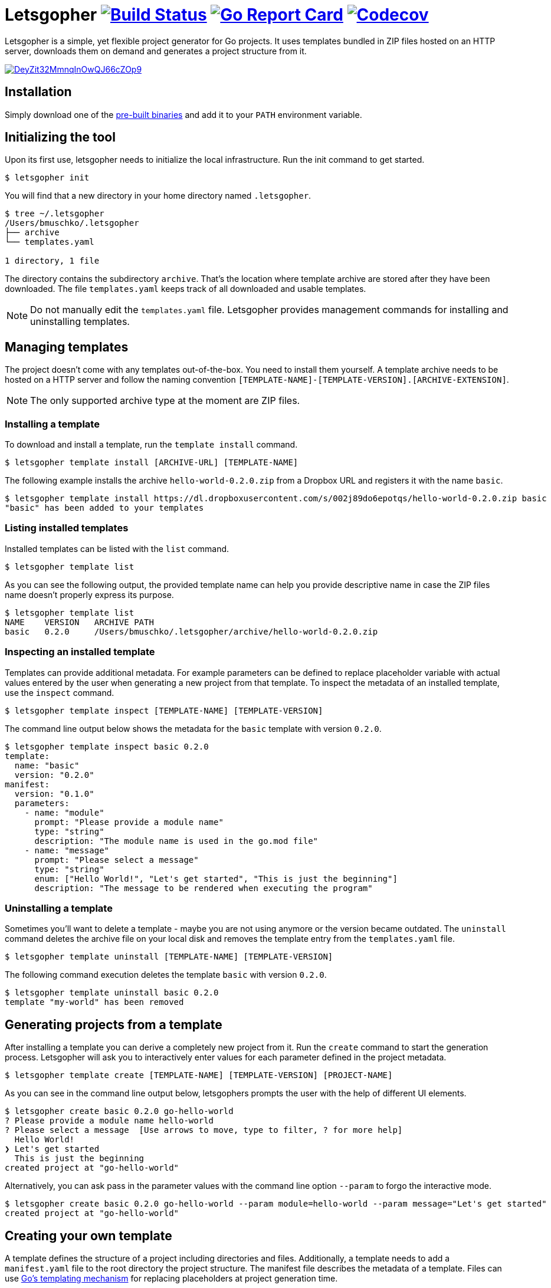 = Letsgopher image:https://travis-ci.org/bmuschko/letsgopher.svg?branch=master["Build Status", link="https://travis-ci.org/bmuschko/letsgopher"] image:https://goreportcard.com/badge/github.com/bmuschko/letsgopher["Go Report Card", link="https://goreportcard.com/report/github.com/bmuschko/letsgopher"] image:https://codecov.io/gh/bmuschko/letsgopher/branch/master/graph/badge.svg["Codecov", link="https://codecov.io/gh/bmuschko/letsgopher"]

Letsgopher is a simple, yet flexible project generator for Go projects. It uses templates bundled in ZIP files hosted on an HTTP server, downloads them on demand and generates a project structure from it.

image::https://asciinema.org/a/DeyZit32MmnqInOwQJ66cZOp9.svg[link="https://asciinema.org/a/DeyZit32MmnqInOwQJ66cZOp9?autoplay=1"]

== Installation

Simply download one of the https://github.com/bmuschko/letsgopher/releases[pre-built binaries] and add it to your `PATH` environment variable.

== Initializing the tool

Upon its first use, letsgopher needs to initialize the local infrastructure. Run the init command to get started.

----
$ letsgopher init
----

You will find that a new directory in your home directory named `.letsgopher`.

----
$ tree ~/.letsgopher
/Users/bmuschko/.letsgopher
├── archive
└── templates.yaml

1 directory, 1 file
----

The directory contains the subdirectory `archive`. That's the location where template archive are stored after they have been downloaded. The file `templates.yaml` keeps track of all downloaded and usable templates.

NOTE: Do not manually edit the `templates.yaml` file. Letsgopher provides management commands for installing and uninstalling templates.

== Managing templates

The project doesn't come with any templates out-of-the-box. You need to install them yourself. A template archive needs to be hosted on a HTTP server and follow the naming convention `[TEMPLATE-NAME]-[TEMPLATE-VERSION].[ARCHIVE-EXTENSION]`.

NOTE: The only supported archive type at the moment are ZIP files.

=== Installing a template

To download and install a template, run the `template install` command.

----
$ letsgopher template install [ARCHIVE-URL] [TEMPLATE-NAME]
----

The following example installs the archive `hello-world-0.2.0.zip` from a Dropbox URL and registers it with the name `basic`.

----
$ letsgopher template install https://dl.dropboxusercontent.com/s/002j89do6epotqs/hello-world-0.2.0.zip basic
"basic" has been added to your templates
----

=== Listing installed templates

Installed templates can be listed with the `list` command.

----
$ letsgopher template list
----

As you can see the following output, the provided template name can help you provide descriptive name in case the ZIP files name doesn't properly express its purpose.

----
$ letsgopher template list
NAME    VERSION   ARCHIVE PATH
basic   0.2.0     /Users/bmuschko/.letsgopher/archive/hello-world-0.2.0.zip
----

=== Inspecting an installed template

Templates can provide additional metadata. For example parameters can be defined to replace placeholder variable with actual values entered by the user when generating a new project from that template. To inspect the metadata of an installed template, use the `inspect` command.

----
$ letsgopher template inspect [TEMPLATE-NAME] [TEMPLATE-VERSION]
----

The command line output below shows the metadata for the `basic` template with version `0.2.0`.

----
$ letsgopher template inspect basic 0.2.0
template:
  name: "basic"
  version: "0.2.0"
manifest:
  version: "0.1.0"
  parameters:
    - name: "module"
      prompt: "Please provide a module name"
      type: "string"
      description: "The module name is used in the go.mod file"
    - name: "message"
      prompt: "Please select a message"
      type: "string"
      enum: ["Hello World!", "Let's get started", "This is just the beginning"]
      description: "The message to be rendered when executing the program"
----

=== Uninstalling a template

Sometimes you'll want to delete a template - maybe you are not using anymore or the version became outdated. The `uninstall` command deletes the archive file on your local disk and removes the template entry from the `templates.yaml` file.

----
$ letsgopher template uninstall [TEMPLATE-NAME] [TEMPLATE-VERSION]
----

The following command execution deletes the template `basic` with version `0.2.0`.

----
$ letsgopher template uninstall basic 0.2.0
template "my-world" has been removed
----

== Generating projects from a template

After installing a template you can derive a completely new project from it. Run the `create` command to start the generation process. Letsgopher will ask you to interactively enter values for each parameter defined in the project metadata.

----
$ letsgopher template create [TEMPLATE-NAME] [TEMPLATE-VERSION] [PROJECT-NAME]
----

As you can see in the command line output below, letsgophers prompts the user with the help of different UI elements.

----
$ letsgopher create basic 0.2.0 go-hello-world
? Please provide a module name hello-world
? Please select a message  [Use arrows to move, type to filter, ? for more help]
  Hello World!
❯ Let's get started
  This is just the beginning
created project at "go-hello-world"
----

Alternatively, you can ask pass in the parameter values with the command line option `--param` to forgo the interactive mode.

----
$ letsgopher create basic 0.2.0 go-hello-world --param module=hello-world --param message="Let's get started"
created project at "go-hello-world"
----

== Creating your own template

A template defines the structure of a project including directories and files. Additionally, a template needs to add a `manifest.yaml` file to the root directory the project structure. The manifest file describes the metadata of a template. Files can use https://golang.org/pkg/text/template/[Go's templating mechanism] for replacing placeholders at project generation time.

NOTE: Letsgopher automatically excludes the file `manifest.yaml` when generating a project.

Let's say you want to build a very simple "Hello World!" Go template. The following directory structure shows the `main.go` file and the Go module file `go.mod`. The directory also contains the manifest file.

----
$ tree hello-world-0.2.0
hello-world-0.2.0
├── go.mod
├── main.go
└── manifest.yaml

0 directories, 3 files
----

Next, we'll have a look at the metadata that has to be defined for a template.

==== The manifest file

The manifest file has to have the name `manifest.yaml`. It contains a version which ensures that updates to the YAML structure can be made in the future. The current supported version is `0.1.0`. A manifest may optionally declare parameters. Specified parameters request an input from the user. The captured value is used to replace placeholders in template files at the time of project generation. The following `manifest.yaml` demonstrates a typical example:

[source,yaml]
----
version: "0.1.0"
parameters:
  - name: "module"
    prompt: "Please provide a module name"
    type: "string"
    description: "The module name is used in the go.mod file"
  - name: "message"
    prompt: "Please select a message"
    type: "string"
    enum: ["Hello World!", "Let's get started", "This is just the beginning"]
    description: "The message to be rendered when executing the program"
----

A template can define any number of parameters. Some attributes are mandatory, some of them are optional. See the following table for an overview on the different attributes:

[cols="1,1,2", options="header"]
.Parameters
|===
|Name
|Required
|Description

|`name`
|yes
|The placeholder key uses in templates.

|`prompt`
|yes
|The UI prompt in the interactive mode for requesting values from users.

|`type`
|yes
|The type of a parameter. Valid values are `string`, `integer` and `boolean`.

|`enum`
|no
|A list of allowed and selectable values for a parameter.

|`description`
|no
|Describes the parameter purpose. Does not show up in the UI.
|===

=== Creating the template archive

At the moment there's no tooling for creating an archive for the template from within letsgopher. The ZIP file name has to follow the convention `[TEMPLATE-NAME]-[TEMPLATE-VERSION].[ARCHIVE-EXTENSION]`. You can simply run the zip command to create the file, as shown below.

----
$ cd hello-world-0.2.0
$ zip -r hello-world-0.2.0.zip .
  adding: go.mod (deflated 10%)
  adding: .gitignore (stored 0%)
  adding: manifest.yaml (deflated 45%)
  adding: main.go (deflated 7%)
----

Now, you can simply upload the ZIP file to a HTTP server of your choice for later consumption.

== Limitations

The project is still in its early stages. Currently, the following functionality is not supported.

* Defining and executing custom logic for dynamically generating project structures e.g. if a user answers "yes" for a parameters then a new file is created with a specific name.
* Before and after hooks that can run additional scripts.
* Other template archive formats than .zip, for example .tar.gz.
* Downloading template archives with other protocols than HTTP.